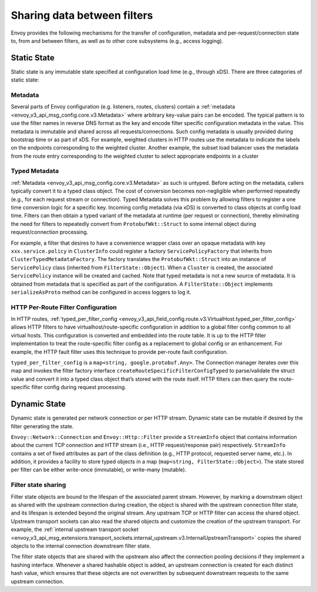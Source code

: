 .. _arch_overview_data_sharing_between_filters:

Sharing data between filters
============================

Envoy provides the following mechanisms for the transfer of configuration,
metadata and per-request/connection state to, from and between filters, as
well as to other core subsystems (e.g., access logging).

Static State
^^^^^^^^^^^^

Static state is any immutable state specified at configuration load time
(e.g., through xDS). There are three categories of static state:

Metadata
--------

Several parts of Envoy configuration (e.g. listeners, routes, clusters)
contain a :ref:`metadata <envoy_v3_api_msg_config.core.v3.Metadata>` where arbitrary
key-value pairs can be encoded. The typical pattern is to use the filter
names in reverse DNS format as the key and encode filter specific
configuration metadata in the value. This metadata is immutable and shared
across all requests/connections. Such config metadata is usually provided
during bootstrap time or as part of xDS. For example, weighted clusters in
HTTP routes use the metadata to indicate the labels on the endpoints
corresponding to the weighted cluster. Another example, the subset load
balancer uses the metadata from the route entry corresponding to the
weighted cluster to select appropriate endpoints in a cluster

Typed Metadata
--------------

:ref:`Metadata <envoy_v3_api_msg_config.core.v3.Metadata>` as such is untyped. Before
acting on the metadata, callers typically convert it to a typed class
object. The cost of conversion becomes non-negligible when performed
repeatedly (e.g., for each request stream or connection). Typed Metadata
solves this problem by allowing filters to register a one time conversion
logic for a specific key. Incoming config metadata (via xDS) is converted
to class objects at config load time. Filters can then obtain a typed
variant of the metadata at runtime (per request or connection), thereby
eliminating the need for filters to repeatedly convert from
``ProtobufWkt::Struct`` to some internal object during request/connection
processing.

For example, a filter that desires to have a convenience wrapper class over
an opaque metadata with key ``xxx.service.policy`` in ``ClusterInfo`` could
register a factory ``ServicePolicyFactory`` that inherits from
``ClusterTypedMetadataFactory``. The factory translates the ``ProtobufWkt::Struct``
into an instance of ``ServicePolicy`` class (inherited from
``FilterState::Object``). When a ``Cluster`` is created, the associated
``ServicePolicy`` instance will be created and cached. Note that typed
metadata is not a new source of metadata. It is obtained from metadata that
is specified as part of the configuration. A ``FilterState::Object`` implements
``serializeAsProto`` method can be configured in access loggers to log it.

HTTP Per-Route Filter Configuration
-----------------------------------

In HTTP routes, :ref:`typed_per_filter_config
<envoy_v3_api_field_config.route.v3.VirtualHost.typed_per_filter_config>` allows HTTP filters
to have virtualhost/route-specific configuration in addition to a global
filter config common to all virtual hosts. This configuration is converted
and embedded into the route table. It is up to the HTTP filter
implementation to treat the route-specific filter config as a replacement
to global config or an enhancement. For example, the HTTP fault filter uses
this technique to provide per-route fault configuration.

``typed_per_filter_config`` is a ``map<string, google.protobuf.Any>``. The Connection
manager iterates over this map and invokes the filter factory interface
``createRouteSpecificFilterConfigTyped`` to parse/validate the struct value and
convert it into a typed class object that’s stored with the route
itself. HTTP filters can then query the route-specific filter config during
request processing.


.. _arch_overview_advanced_dynamic_state:

Dynamic State
^^^^^^^^^^^^^

Dynamic state is generated per network connection or per HTTP
stream. Dynamic state can be mutable if desired by the filter generating
the state.

``Envoy::Network::Connection`` and ``Envoy::Http::Filter`` provide a
``StreamInfo`` object that contains information about the current TCP
connection and HTTP stream (i.e., HTTP request/response pair)
respectively. ``StreamInfo`` contains a set of fixed attributes as part of
the class definition (e.g., HTTP protocol, requested server name, etc.). In
addition, it provides a facility to store typed objects in a map
(``map<string, FilterState::Object>``). The state stored per filter can be
either write-once (immutable), or write-many (mutable).

Filter state sharing
--------------------

Filter state objects are bound to the lifespan of the associated parent stream.
However, by marking a downstream object as shared with the upstream connection
during creation, the object is shared with the upstream connection filter
state, and its lifespan is extended beyond the original stream. Any upstream
TCP or HTTP filter can access the shared object. Upstream transport sockets can
also read the shared objects and customize the creation of the upstream
transport. For example, the :ref:`internal upstream transport socket
<envoy_v3_api_msg_extensions.transport_sockets.internal_upstream.v3.InternalUpstreamTransport>`
copies the shared objects to the internal connection downstream filter state.

The filter state objects that are shared with the upstream also affect the
connection pooling decisions if they implement a hashing interface. Whenever a
shared hashable object is added, an upstream connection is created for each
distinct hash value, which ensures that these objects are not overwritten by
subsequent downstream requests to the same upstream connection.
